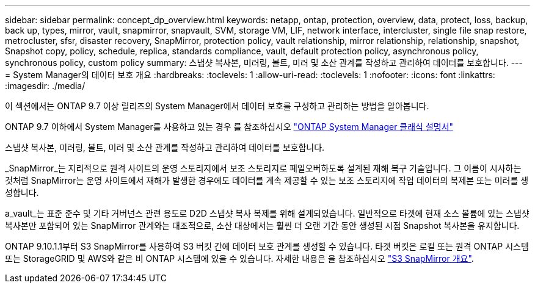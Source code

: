 ---
sidebar: sidebar 
permalink: concept_dp_overview.html 
keywords: netapp, ontap, protection, overview, data, protect, loss, backup, back up, types, mirror, vault, snapmirror, snapvault, SVM, storage VM, LIF, network interface, intercluster, single file snap restore, metrocluster, sfsr, disaster recovery, SnapMirror, protection policy, vault relationship, mirror relationship, relationship, snapshot, Snapshot copy, policy, schedule, replica, standards compliance, vault, default protection policy, asynchronous policy, synchronous policy, custom policy 
summary: 스냅샷 복사본, 미러링, 볼트, 미러 및 소산 관계를 작성하고 관리하여 데이터를 보호합니다. 
---
= System Manager의 데이터 보호 개요
:hardbreaks:
:toclevels: 1
:allow-uri-read: 
:toclevels: 1
:nofooter: 
:icons: font
:linkattrs: 
:imagesdir: ./media/


[role="lead"]
이 섹션에서는 ONTAP 9.7 이상 릴리즈의 System Manager에서 데이터 보호를 구성하고 관리하는 방법을 알아봅니다.

ONTAP 9.7 이하에서 System Manager를 사용하고 있는 경우 를 참조하십시오 link:https://docs.netapp.com/us-en/ontap-sm-classic/index.html["ONTAP System Manager 클래식 설명서"^]

스냅샷 복사본, 미러링, 볼트, 미러 및 소산 관계를 작성하고 관리하여 데이터를 보호합니다.

_SnapMirror_는 지리적으로 원격 사이트의 운영 스토리지에서 보조 스토리지로 페일오버하도록 설계된 재해 복구 기술입니다. 그 이름이 시사하는 것처럼 SnapMirror는 운영 사이트에서 재해가 발생한 경우에도 데이터를 계속 제공할 수 있는 보조 스토리지에 작업 데이터의 복제본 또는 미러를 생성합니다.

a_vault_는 표준 준수 및 기타 거버넌스 관련 용도로 D2D 스냅샷 복사 복제를 위해 설계되었습니다. 일반적으로 타겟에 현재 소스 볼륨에 있는 스냅샷 복사본만 포함되어 있는 SnapMirror 관계와는 대조적으로, 소산 대상에서는 훨씬 더 오랜 기간 동안 생성된 시점 Snapshot 복사본을 유지합니다.

ONTAP 9.10.1.1부터 S3 SnapMirror를 사용하여 S3 버킷 간에 데이터 보호 관계를 생성할 수 있습니다. 타겟 버킷은 로컬 또는 원격 ONTAP 시스템 또는 StorageGRID 및 AWS와 같은 비 ONTAP 시스템에 있을 수 있습니다. 자세한 내용은 을 참조하십시오 link:s3-snapmirror/index.html["S3 SnapMirror 개요"].
